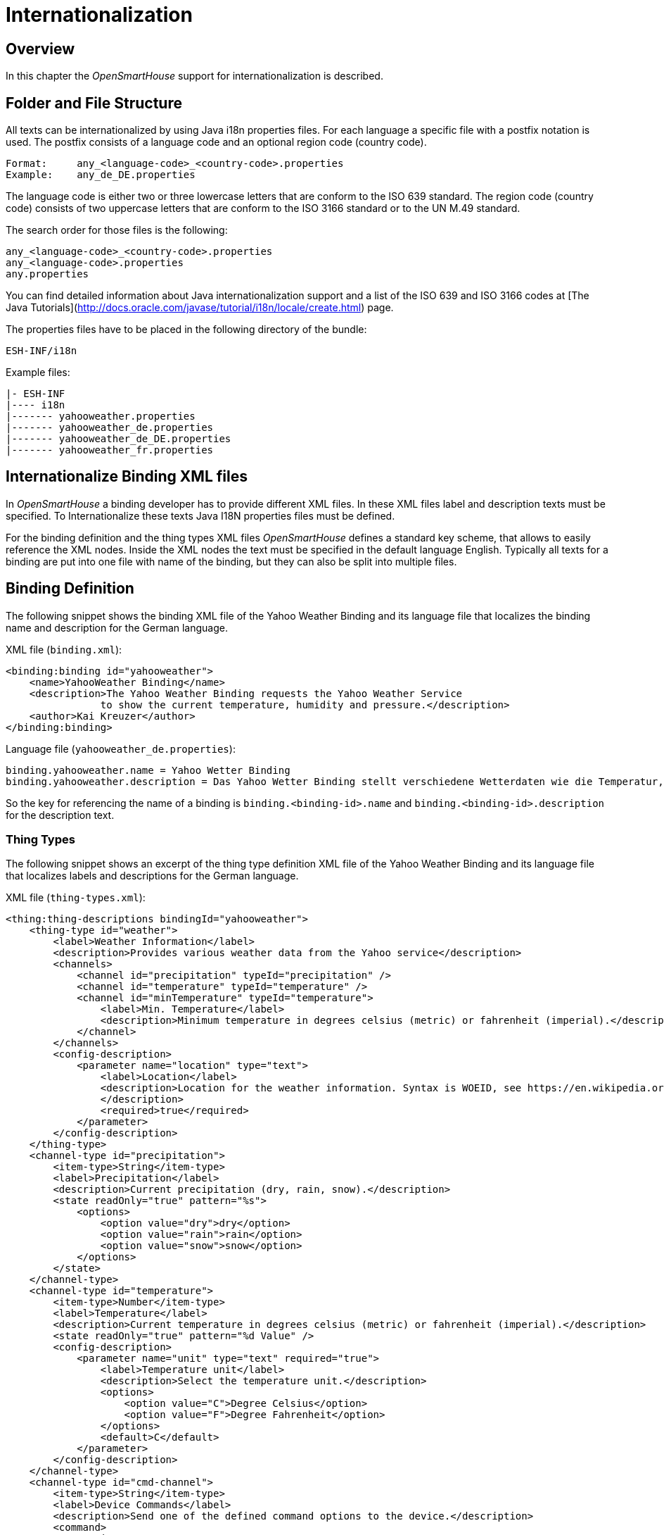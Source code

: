 = Internationalization

== Overview

In this chapter the _OpenSmartHouse_ support for internationalization is described.

== Folder and File Structure

All texts can be internationalized by using Java i18n properties files.
For each language a specific file with a postfix notation is used.
The postfix consists of a language code and an optional region code (country code).

```
Format:     any_<language-code>_<country-code>.properties
Example:    any_de_DE.properties
```

The language code is either two or three lowercase letters that are conform to the ISO 639 standard.
The region code (country code) consists of two uppercase letters that are conform to the ISO 3166 standard or to the UN M.49 standard.

The search order for those files is the following:

```
any_<language-code>_<country-code>.properties
any_<language-code>.properties
any.properties
```

You can find detailed information about Java internationalization support and a list of the ISO 639 and ISO 3166 codes at [The Java Tutorials](http://docs.oracle.com/javase/tutorial/i18n/locale/create.html) page.

The properties files have to be placed in the following directory of the bundle:

```
ESH-INF/i18n
```

Example files:

```
|- ESH-INF
|---- i18n
|------- yahooweather.properties
|------- yahooweather_de.properties
|------- yahooweather_de_DE.properties
|------- yahooweather_fr.properties
```

== Internationalize Binding XML files

In _OpenSmartHouse_ a binding developer has to provide different XML files.
In these XML files label and description texts must be specified.
To Internationalize these texts Java I18N properties files must be defined.

For the binding definition and the thing types XML files _OpenSmartHouse_ defines a standard key scheme, that allows to easily reference the XML nodes.
Inside the XML nodes the text must be specified in the default language English.
Typically all texts for a binding are put into one file with name of the binding, but they can also be split into multiple files.

== Binding Definition

The following snippet shows the binding XML file of the Yahoo Weather Binding and its language file that localizes the binding name and description for the German language.

XML file (`binding.xml`):

```xml
<binding:binding id="yahooweather">
    <name>YahooWeather Binding</name>
    <description>The Yahoo Weather Binding requests the Yahoo Weather Service
		to show the current temperature, humidity and pressure.</description>
    <author>Kai Kreuzer</author>
</binding:binding>
```

Language file (`yahooweather_de.properties`):

```ini
binding.yahooweather.name = Yahoo Wetter Binding
binding.yahooweather.description = Das Yahoo Wetter Binding stellt verschiedene Wetterdaten wie die Temperatur, die Luftfeuchtigkeit und den Luftdruck für konfigurierbare Orte vom yahoo Wetterdienst bereit.
```

So the key for referencing the name of a binding is `binding.<binding-id>.name` and `binding.<binding-id>.description` for the description text.

=== Thing Types

The following snippet shows an excerpt of the thing type definition XML file of the Yahoo Weather Binding and its language file that localizes labels and descriptions for the German language.

XML file (`thing-types.xml`):

```xml
<thing:thing-descriptions bindingId="yahooweather">
    <thing-type id="weather">
        <label>Weather Information</label>
        <description>Provides various weather data from the Yahoo service</description>
        <channels>
            <channel id="precipitation" typeId="precipitation" />
            <channel id="temperature" typeId="temperature" />
            <channel id="minTemperature" typeId="temperature">
                <label>Min. Temperature</label>
                <description>Minimum temperature in degrees celsius (metric) or fahrenheit (imperial).</description>
            </channel>
        </channels>
        <config-description>
            <parameter name="location" type="text">
                <label>Location</label>
                <description>Location for the weather information. Syntax is WOEID, see https://en.wikipedia.org/wiki/WOEID.
                </description>
                <required>true</required>
            </parameter>
        </config-description>
    </thing-type>
    <channel-type id="precipitation">
        <item-type>String</item-type>
        <label>Precipitation</label>
        <description>Current precipitation (dry, rain, snow).</description>
        <state readOnly="true" pattern="%s">
            <options>
                <option value="dry">dry</option>
                <option value="rain">rain</option>
                <option value="snow">snow</option>
            </options>
        </state>
    </channel-type>
    <channel-type id="temperature">
        <item-type>Number</item-type>
        <label>Temperature</label>
        <description>Current temperature in degrees celsius (metric) or fahrenheit (imperial).</description>
        <state readOnly="true" pattern="%d Value" />
        <config-description>
            <parameter name="unit" type="text" required="true">
                <label>Temperature unit</label>
                <description>Select the temperature unit.</description>
                <options>
                    <option value="C">Degree Celsius</option>
                    <option value="F">Degree Fahrenheit</option>
                </options>
                <default>C</default>
            </parameter>
        </config-description>
    </channel-type>
    <channel-type id="cmd-channel">
        <item-type>String</item-type>
        <label>Device Commands</label>
        <description>Send one of the defined command options to the device.</description>
        <command>
            <options>
                <option value="RESET">Reset</option>
                <option value="CMD_1">Command 1</option>
                <option value="CMD_2">Command 2</option>
            </options>
        </command>
    </channel-type>
</thing:thing-descriptions>
```

Language file (`yahooweather_de.properties`):

```ini
thing-type.yahooweather.weather.label = Wetterinformation
thing-type.yahooweather.weather.description = Stellt verschiedene Wetterdaten vom Yahoo Wetterdienst bereit.

thing-type.config.yahooweather.weather.location.label = Ort
thing-type.config.yahooweather.weather.location.description = Ort der Wetterinformation. Syntax ist WOEID, siehe https://en.wikipedia.org/wiki/WOEID.

channel-type.yahooweather.precipitation.label = Niederschlag
channel-type.yahooweather.precipitation.description = Aktueller Niederschlag (Trocken, Regen, Schnee).
channel-type.yahooweather.precipitation.state.option.dry = Trocken
channel-type.yahooweather.precipitation.state.option.rain = Regen
channel-type.yahooweather.precipitation.state.option.snow = Schnee

channel-type.yahooweather.temperature.label = Temperatur
channel-type.yahooweather.temperature.description = Aktuelle Temperatur in Grad Celsius (Metrisch) oder Grad Fahrenheit (US).
channel-type.yahooweather.temperature.state.pattern = %d Wert

thing-type.yahooweather.weather.channel.minTemperature.label = Min. Temperatur
thing-type.yahooweather.weather.channel.minTemperature.description = Minimale Temperatur in Grad Celsius (Metrisch) oder Grad Fahrenheit (US).

channel-type.config.yahooweather.temperature.unit.label = Temperatur Einheit
channel-type.config.yahooweather.temperature.unit.description = Auswahl der gewünschten Temperatur Einheit.
channel-type.config.yahooweather.temperature.unit.option.C = Grad Celsius
channel-type.config.yahooweather.temperature.unit.option.F = Grad Fahrenheit

channel-type.yahooweather.cmd-channel.command.option.RESET = Reset Device
channel-type.yahooweather.cmd-channel.command.option.CMD1 = Command one
channel-type.yahooweather.cmd-channel.command.option.CMD2 = Command two
```

So the key for referencing a label of a defined thing type is `thing-type.<binding-id>.<thing-type-id>.label`.
A label of a channel type can be referenced with `channel-type.<binding-id>.<channel-type-id>.label` and a label of a channel definition with `thing-type.<binding-id>.<thing-type-id>.channel.<channel-id>.label`.
And finally the config description parameter key is `thing-type.config.<binding-id>.<thing-type-id>.<parameter-name>.label` or `channel-type.config.<binding-id>.<channel-type-id>.<parameter-name>.label`.

The following snippet shows an excerpt of the thing type definition XML file of the Weather Underground Binding and its language file that localizes labels and descriptions for the French language.

XML file (`thing-types.xml`):

```xml
<thing:thing-descriptions bindingId="weatherunderground">

    <thing-type id="weather">
        <label>Weather Information</label>
        <description>Provides various weather data from the Weather Underground service</description>

        <channel-groups>
            <channel-group id="current" typeId="current" />
            <channel-group id="forecastTomorrow" typeId="forecast">
                <label>Weather Forecast Tomorrow</label>
                <description>This is the weather forecast for tomorrow</description>
            </channel-group>
            <channel-group id="forecastDay2" typeId="forecast">
                <label>Weather Forecast Day 2</label>
                <description>This is the weather forecast in two days</description>
            </channel-group>
        </channel-groups>
        
        <config-description>
            <parameter name="apikey" type="text" required="true">
                <context>password</context>
                <label>API Key</label>
                <description>API key to access the Weather Underground service</description>
            </parameter>
            <parameter name="location" type="text" required="true">
                <label>Location of Weather Information</label>
                <description>Multiple syntaxes are supported. Please read the binding documentation for more information</description>
            </parameter>
            <parameter name="language" type="text" required="false">
                <label>Language</label>
                <description>Language to be used by the Weather Underground service</description>
                <options>
                    <option value="EN">English</option>
                    <option value="FR">French</option>
                    <option value="DL">German</option>
                </options>
            </parameter>
            <parameter name="refresh" type="integer" min="5" required="false" unit="min">
                <label>Refresh interval</label>
                <description>Specifies the refresh interval in minutes.</description>
                <default>30</default>
            </parameter>
        </config-description>
    </thing-type>

    <channel-group-type id="current">
        <label>Current Weather</label>
        <description>This is the current weather</description>
        <channels>
            <channel id="conditions" typeId="currentConditions" />
            <channel id="temperature" typeId="temperature" />
        </channels>
    </channel-group-type>

    <channel-group-type id="forecast">
        <label>Weather Forecast</label>
        <description>This is the weather forecast</description>
        <channels>
            <channel id="temperature" typeId="temperature">
                <label>Temperature</label>
                <description>Forecasted temperature</description>
            </channel>
            <channel id="maxTemperature" typeId="maxTemperature" />
        </channels>
    </channel-group-type>

    <channel-type id="currentConditions">
        <item-type>String</item-type>
        <label>Current Conditions</label>
        <description>Weather current conditions</description>
        <state readOnly="true" pattern="%s"></state>
    </channel-type>

    <channel-type id="temperature">
        <item-type>Number</item-type>
        <label>Temperature</label>
        <description>Current temperature</description>
        <category>Temperature</category>
        <state readOnly="true" pattern="%.1f" />
        <config-description>
            <parameter name="SourceUnit" type="text" required="true">
                <label>Temperature Source Unit</label>
                <description>Select the temperature unit provided by the Weather Underground service</description>
                <options>
                    <option value="C">Degree Celsius</option>
                    <option value="F">Degree Fahrenheit</option>
                </options>
                <default>C</default>
            </parameter>
        </config-description>
    </channel-type>

    <channel-type id="maxTemperature">
        <item-type>Number</item-type>
        <label>Maximum Temperature</label>
        <description>Maximum temperature</description>
        <category>Temperature</category>
        <state readOnly="true" pattern="%.1f" />
        <config-description>
            <parameter name="SourceUnit" type="text" required="true">
                <label>Maximum Temperature Source Unit</label>
                <description>Select the maximum temperature unit provided by the Weather Underground service</description>
                <options>
                    <option value="C">Degree Celsius</option>
                    <option value="F">Degree Fahrenheit</option>
                </options>
                <default>C</default>
            </parameter>
        </config-description>
    </channel-type>

</thing:thing-descriptions>
```

Language file (`weatherunderground_fr.properties`):

```ini
# binding
binding.weatherunderground.name = Extension WeatherUnderground
binding.weatherunderground.description = L'extension Weather Underground interroge le service Weather Underground pour récupérer des données météo.

# thing types
thing-type.weatherunderground.weather.label = Informations météo
thing-type.weatherunderground.weather.description = Présente diverses données météo fournies par le service Weather Underground.

# thing type configuration
thing-type.config.weatherunderground.weather.apikey.label = Clé d'accès
thing-type.config.weatherunderground.weather.apikey.description = La clé d'accès au service Weather Underground.
thing-type.config.weatherunderground.weather.location.label = Emplacement des données météo
thing-type.config.weatherunderground.weather.location.description = Plusieurs syntaxes sont possibles. Merci de consulter la documentation de l'extension pour plus d'information.
thing-type.config.weatherunderground.weather.language.label = Langue
thing-type.config.weatherunderground.weather.language.description = La langue à utiliser par le service Weather Underground.
thing-type.config.weatherunderground.weather.language.option.EN = Anglais
thing-type.config.weatherunderground.weather.language.option.FR = Français
thing-type.config.weatherunderground.weather.language.option.DL = Allemand
thing-type.config.weatherunderground.weather.refresh.label = Fréquence de rafraîchissement
thing-type.config.weatherunderground.weather.refresh.description = La fréquence de rafraîchissement des données en minutes.

# channel group types
channel-group-type.weatherunderground.current.label = Météo actuelle
channel-group-type.weatherunderground.current.description = La météo actuelle.
channel-group-type.weatherunderground.forecast.label = Météo prévue
channel-group-type.weatherunderground.forecast.description = La météo prévue.

# channel groups
thing-type.weatherunderground.weather.group.forecastTomorrow.label = Météo de demain
thing-type.weatherunderground.weather.group.forecastTomorrow.description = La météo prévue demain.
thing-type.weatherunderground.weather.group.forecastDay2.label = Météo dans 2 jours
thing-type.weatherunderground.weather.group.forecastDay2.description = La météo prévue dans 2 jours.

# channel types
channel-type.weatherunderground.currentConditions.label = Conditions actuelles
channel-type.weatherunderground.currentConditions.description = Les conditions météo actuelles.
channel-type.weatherunderground.temperature.label = Température
channel-type.weatherunderground.temperature.description = La température actuelle.
channel-type.weatherunderground.maxTemperature.label = Température maximale
channel-type.weatherunderground.maxTemperature.description = La température maximale.

# channels inside a channel group type
channel-group-type.weatherunderground.current.channel.temperature.label = Température
channel-group-type.weatherunderground.current.channel.temperature.description = La température prévue.

# channel type configuration
channel-type.config.weatherunderground.temperature.SourceUnit.label = Unité de température
channel-type.config.weatherunderground.temperature.SourceUnit.description = Choix de l'unité de température fournie par le service Weather Underground pour la température actuelle.
channel-type.config.weatherunderground.temperature.SourceUnit.option.C = Degrés Celsius
channel-type.config.weatherunderground.temperature.SourceUnit.option.F = Degrés Fahrenheit
channel-type.config.weatherunderground.maxTemperature.SourceUnit.label = Unité de température maximale
channel-type.config.weatherunderground.maxTemperature.SourceUnit.description = Choix de l'unité de température fournie par le service Weather Undergroundde pour la température maximale.
channel-type.config.weatherunderground.maxTemperature.SourceUnit.option.C = Degrés Celsius
channel-type.config.weatherunderground.maxTemperature.SourceUnit.option.F = Degrés Fahrenheit
```

So the label of a channel group type can be referenced with `channel-group-type.<binding-id>.<channel-group-type-id>.label` and the label of a channel group definition with `thing-type.<binding-id>.<thing-type-id>.group.<channel-group-id>.label`.
A label of a channel definition inside a channel group type can be translated with `channel-group-type.<binding-id>.<channel-group-type-id>.channel.<channel-id>.label`.

=== Discovery

A binding can provide localized labels for discovery results.
Use any English label of your choice to create your `DiscoveryResult`:

```java
            DiscoveryResult discoveryResult = DiscoveryResultBuilder.create(thingUID).withProperties(properties)
                    .withBridge(bridgeUID).withLabel("Local Weather And Forecast").build();
```

In this case it is mandatory to define a language file for the English language.
Add the same label to this default properties file (e.g. `darksky.properties`):

```ini
 # discovery result
 discovery.darksky.weather-and-forecast.api.local.label = Local Weather And Forecast
```

The pattern follows this pattern: `discovery.<binding-id>.<thing-type-id>.<bridge-id>.<thing-id>.label = <your-translated-label>`.
The `<bridge-id>` is optional and only needed if your Binding implements a Bridge / Thing structure.
Add as much translations as you like in separate Language files (e.g. `darksky_de.properties`):

```ini
# discovery result
discovery.darksky.weather-and-forecast.api.local.label = Lokales Wetter und Wettervorhersage
```

=== Using custom Keys

In addition to the default keys the developer can also specify custom keys inside the XML file.
But with this approach the XML file cannot longer contain the English texts.
So it is mandatory to define a language file for the English language.
The syntax for custom keys is `@text/<key>`.
The keys are unique across the whole bundle, so a constant can reference any key in all files inside the `ESH-INF/i18n` folder.

The following snippet shows a binding XML that uses custom keys:

XML file (`binding.xml`):

```xml
<binding:binding id="yahooweather">
    <name>@text/bindingName</name>
    <description>@text/bindingName</description>
    <author>Kai Kreuzer</author>
</binding:binding>
```

Language file (`yahooweather_en.properties`):

```ini
bindingName = Yahoo Weather Binding

offline.communication-error=The Yahoo Weather API is currently not available.
```

Language file (`yahooweather_de.properties`):

```ini
bindingName = Yahoo Wetter Binding

offline.communication-error=Die Yahoo Wetter API ist zur Zeit nicht verfügbar.
```

The custom keys are a very good practice to translate bundle dependent error messages.

```java
updateStatus(ThingStatus.OFFLINE, ThingStatusDetail.OFFLINE.COMMUNICATION_ERROR, "@text/offline.communication-error");
```

## I18n Text Provider API

To programmatically resolve texts for certain languages _OpenSmartHouse_ provides the OSGi service `TranslationProvider`.
The service parses every file inside the `ESH-INF/i18n` folder and caches all texts.
A localized text can be retrieved via the method `getText(Bundle bundle, String key, String default, Locale locale)` (or via the method `getText(Bundle bundle, String key, String default, Locale locale, Object... arguments)` if additional arguments are to be injected into the localized text), where bundle must be the reference to the bundle, in which the file is stored.
The BundleContext from the Activator provides a method to get the bundle.

```java
String text = i18nProvider.getText(bundleContext.getBundle(), "my.key", "DefaultValue", Locale.GERMAN);
```

== Locale Provider

To programmatically fetch the locale used by the _OpenSmartHouse_ system an OSGi service `LocaleProvider` is offered.
The service contains a `getLocale()` method that can be used to choose a configurable locale.

== Getting Thing Types and Binding Definitions in different languages

Thing types can be retrieved through the `ThingTypeRegistry` OSGi service.
Every method takes a `Locale` as last argument.
If no locale is specified the thing types are returned for the default locale which is determined by using the `LocaleProvider`, or the default text, which is specified in the XML file, if no language file for the default locale exists.

The following snippet shows how to retrieve the list of Thing Types for the German locale:

```java
List<ThingType> thingTypes = thingTypeRegistry.getThingTypes(Locale.GERMAN);
```

If one binding supports the German language and another does not, it might occur that the languages of the returned thing types are mixed.

For Binding Info and ConfigDescription, the localized objects can be retrieved via the `BindingInfoRegistry` and the `ConfigDescriptionRegistry` in the same manner as described for Thing Types.
